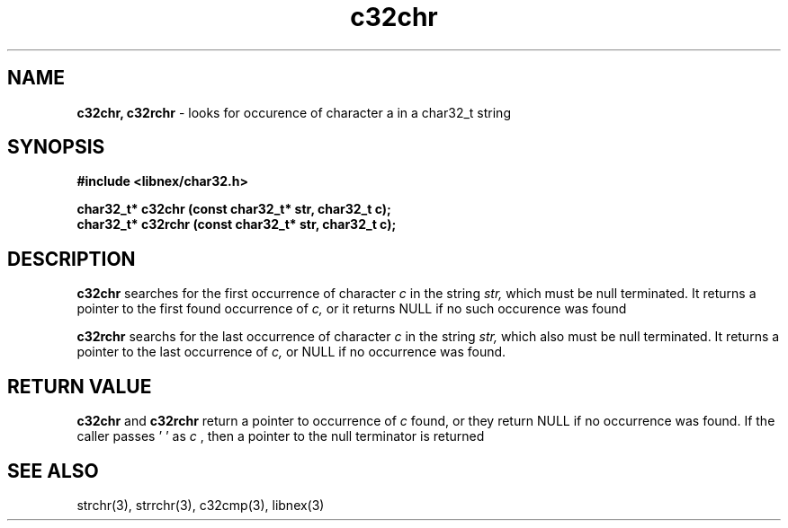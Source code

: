 .TH c32chr 3 2022-05-14
.SH NAME
.B c32chr, c32rchr
\- looks for occurence of character a in a char32_t string

.SH SYNOPSIS
.B "#include <libnex/char32.h>"
.sp
.B "char32_t* c32chr (const char32_t* str, char32_t c);"
.br
.B "char32_t* c32rchr (const char32_t* str, char32_t c);"
.br

.SH DESCRIPTION
.B c32chr
searches for the first occurrence of character
.I c
in the string
.I str,
which must be null terminated. It returns a pointer to the first found occurrence of
.I c,
or it returns NULL if no such occurence was found

.B c32rchr
searchs for the last occurrence of character
.I c
in the string
.I str,
which also must be null terminated. It returns a pointer to the last occurrence of
.I c,
or NULL if no occurrence was found.

.SH RETURN VALUE
.B c32chr
and
.B c32rchr
return a pointer to occurrence of
.I c
found, or they return NULL if no occurrence was found. If the caller
passes '\0' as 
.I c
, then a pointer to the null terminator is returned

.SH SEE ALSO
strchr(3), strrchr(3), c32cmp(3), libnex(3)
